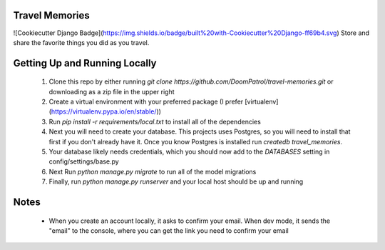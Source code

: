 Travel Memories
===============
![Cookiecutter Django Badge](https://img.shields.io/badge/built%20with-Cookiecutter%20Django-ff69b4.svg)
Store and share the favorite things you did as you travel.

Getting Up and Running Locally
=============

 1. Clone this repo by either running `git clone https://github.com/DoomPatrol/travel-memories.git` or downloading as a zip file in the upper right
 2. Create a virtual environment with your preferred package (I prefer [virtualenv](https://virtualenv.pypa.io/en/stable/))
 3. Run `pip install -r requirements/local.txt` to install all of the dependencies
 4. Next you will need to create your database. This projects uses Postgres, so you will need to install that first if you don't already have it. Once you know Postgres is installed run `createdb travel_memories`. 
 5. Your database likely needs credentials, which you should now add to the `DATABASES` setting in config/settings/base.py
 6. Next Run `python manage.py migrate` to run all of the model migrations
 7. Finally, run `python manage.py runserver` and your local host should be up and running

Notes
=====

 - When you create an account locally, it asks to confirm your email. When dev mode, it sends the "email" to the console, where you can get the link you need to confirm your email